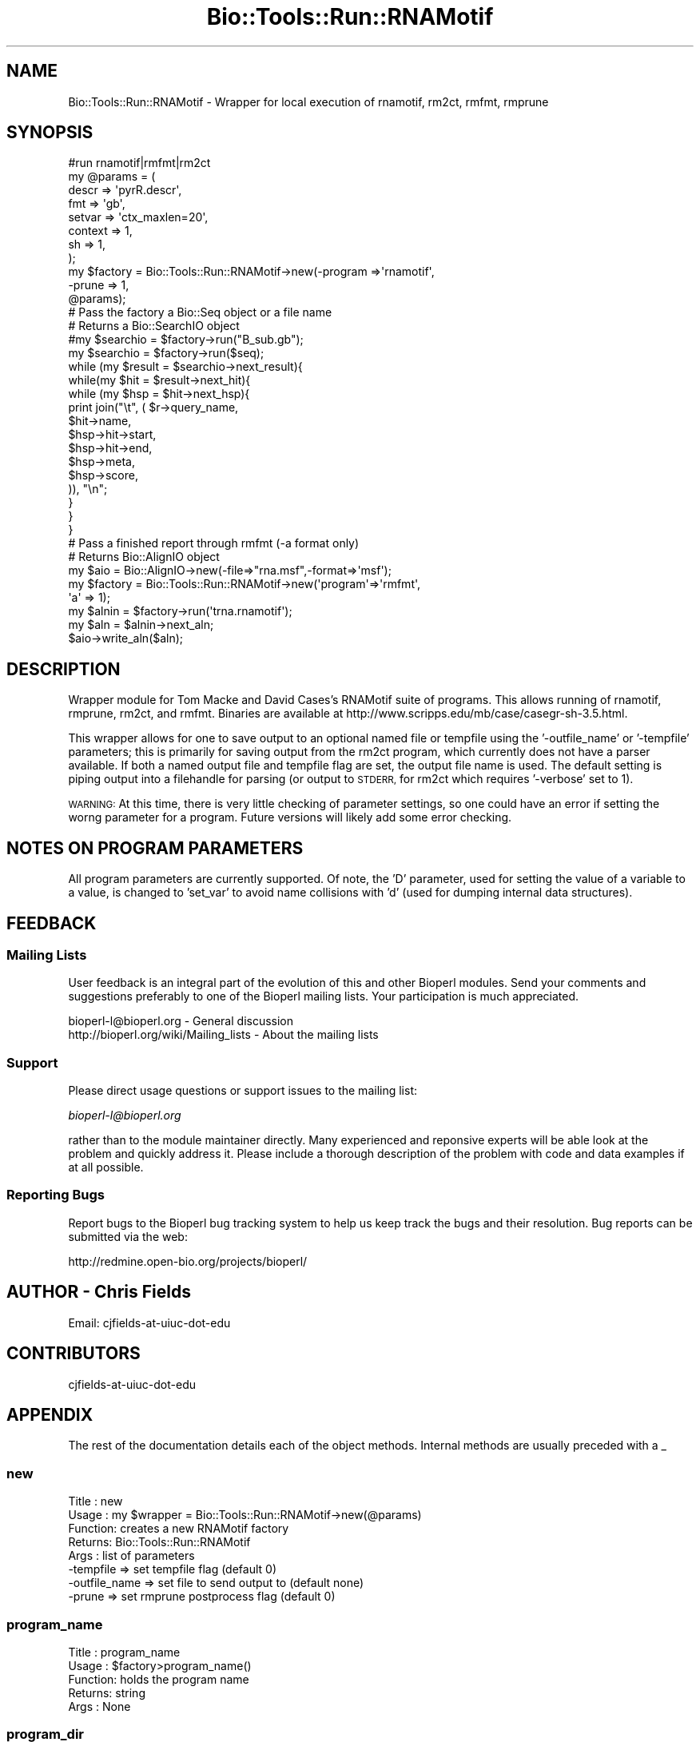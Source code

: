 .\" Automatically generated by Pod::Man 4.09 (Pod::Simple 3.35)
.\"
.\" Standard preamble:
.\" ========================================================================
.de Sp \" Vertical space (when we can't use .PP)
.if t .sp .5v
.if n .sp
..
.de Vb \" Begin verbatim text
.ft CW
.nf
.ne \\$1
..
.de Ve \" End verbatim text
.ft R
.fi
..
.\" Set up some character translations and predefined strings.  \*(-- will
.\" give an unbreakable dash, \*(PI will give pi, \*(L" will give a left
.\" double quote, and \*(R" will give a right double quote.  \*(C+ will
.\" give a nicer C++.  Capital omega is used to do unbreakable dashes and
.\" therefore won't be available.  \*(C` and \*(C' expand to `' in nroff,
.\" nothing in troff, for use with C<>.
.tr \(*W-
.ds C+ C\v'-.1v'\h'-1p'\s-2+\h'-1p'+\s0\v'.1v'\h'-1p'
.ie n \{\
.    ds -- \(*W-
.    ds PI pi
.    if (\n(.H=4u)&(1m=24u) .ds -- \(*W\h'-12u'\(*W\h'-12u'-\" diablo 10 pitch
.    if (\n(.H=4u)&(1m=20u) .ds -- \(*W\h'-12u'\(*W\h'-8u'-\"  diablo 12 pitch
.    ds L" ""
.    ds R" ""
.    ds C` ""
.    ds C' ""
'br\}
.el\{\
.    ds -- \|\(em\|
.    ds PI \(*p
.    ds L" ``
.    ds R" ''
.    ds C`
.    ds C'
'br\}
.\"
.\" Escape single quotes in literal strings from groff's Unicode transform.
.ie \n(.g .ds Aq \(aq
.el       .ds Aq '
.\"
.\" If the F register is >0, we'll generate index entries on stderr for
.\" titles (.TH), headers (.SH), subsections (.SS), items (.Ip), and index
.\" entries marked with X<> in POD.  Of course, you'll have to process the
.\" output yourself in some meaningful fashion.
.\"
.\" Avoid warning from groff about undefined register 'F'.
.de IX
..
.if !\nF .nr F 0
.if \nF>0 \{\
.    de IX
.    tm Index:\\$1\t\\n%\t"\\$2"
..
.    if !\nF==2 \{\
.        nr % 0
.        nr F 2
.    \}
.\}
.\"
.\" Accent mark definitions (@(#)ms.acc 1.5 88/02/08 SMI; from UCB 4.2).
.\" Fear.  Run.  Save yourself.  No user-serviceable parts.
.    \" fudge factors for nroff and troff
.if n \{\
.    ds #H 0
.    ds #V .8m
.    ds #F .3m
.    ds #[ \f1
.    ds #] \fP
.\}
.if t \{\
.    ds #H ((1u-(\\\\n(.fu%2u))*.13m)
.    ds #V .6m
.    ds #F 0
.    ds #[ \&
.    ds #] \&
.\}
.    \" simple accents for nroff and troff
.if n \{\
.    ds ' \&
.    ds ` \&
.    ds ^ \&
.    ds , \&
.    ds ~ ~
.    ds /
.\}
.if t \{\
.    ds ' \\k:\h'-(\\n(.wu*8/10-\*(#H)'\'\h"|\\n:u"
.    ds ` \\k:\h'-(\\n(.wu*8/10-\*(#H)'\`\h'|\\n:u'
.    ds ^ \\k:\h'-(\\n(.wu*10/11-\*(#H)'^\h'|\\n:u'
.    ds , \\k:\h'-(\\n(.wu*8/10)',\h'|\\n:u'
.    ds ~ \\k:\h'-(\\n(.wu-\*(#H-.1m)'~\h'|\\n:u'
.    ds / \\k:\h'-(\\n(.wu*8/10-\*(#H)'\z\(sl\h'|\\n:u'
.\}
.    \" troff and (daisy-wheel) nroff accents
.ds : \\k:\h'-(\\n(.wu*8/10-\*(#H+.1m+\*(#F)'\v'-\*(#V'\z.\h'.2m+\*(#F'.\h'|\\n:u'\v'\*(#V'
.ds 8 \h'\*(#H'\(*b\h'-\*(#H'
.ds o \\k:\h'-(\\n(.wu+\w'\(de'u-\*(#H)/2u'\v'-.3n'\*(#[\z\(de\v'.3n'\h'|\\n:u'\*(#]
.ds d- \h'\*(#H'\(pd\h'-\w'~'u'\v'-.25m'\f2\(hy\fP\v'.25m'\h'-\*(#H'
.ds D- D\\k:\h'-\w'D'u'\v'-.11m'\z\(hy\v'.11m'\h'|\\n:u'
.ds th \*(#[\v'.3m'\s+1I\s-1\v'-.3m'\h'-(\w'I'u*2/3)'\s-1o\s+1\*(#]
.ds Th \*(#[\s+2I\s-2\h'-\w'I'u*3/5'\v'-.3m'o\v'.3m'\*(#]
.ds ae a\h'-(\w'a'u*4/10)'e
.ds Ae A\h'-(\w'A'u*4/10)'E
.    \" corrections for vroff
.if v .ds ~ \\k:\h'-(\\n(.wu*9/10-\*(#H)'\s-2\u~\d\s+2\h'|\\n:u'
.if v .ds ^ \\k:\h'-(\\n(.wu*10/11-\*(#H)'\v'-.4m'^\v'.4m'\h'|\\n:u'
.    \" for low resolution devices (crt and lpr)
.if \n(.H>23 .if \n(.V>19 \
\{\
.    ds : e
.    ds 8 ss
.    ds o a
.    ds d- d\h'-1'\(ga
.    ds D- D\h'-1'\(hy
.    ds th \o'bp'
.    ds Th \o'LP'
.    ds ae ae
.    ds Ae AE
.\}
.rm #[ #] #H #V #F C
.\" ========================================================================
.\"
.IX Title "Bio::Tools::Run::RNAMotif 3"
.TH Bio::Tools::Run::RNAMotif 3 "2019-10-28" "perl v5.26.2" "User Contributed Perl Documentation"
.\" For nroff, turn off justification.  Always turn off hyphenation; it makes
.\" way too many mistakes in technical documents.
.if n .ad l
.nh
.SH "NAME"
Bio::Tools::Run::RNAMotif \- Wrapper for local execution of rnamotif, rm2ct,
rmfmt, rmprune
.SH "SYNOPSIS"
.IX Header "SYNOPSIS"
.Vb 1
\&  #run rnamotif|rmfmt|rm2ct
\&
\&  my @params = (
\&              descr => \*(AqpyrR.descr\*(Aq,
\&              fmt   => \*(Aqgb\*(Aq,
\&              setvar => \*(Aqctx_maxlen=20\*(Aq,
\&              context => 1,
\&              sh    => 1,
\&             );
\&
\&  my $factory = Bio::Tools::Run::RNAMotif\->new(\-program =>\*(Aqrnamotif\*(Aq,
\&                                               \-prune  => 1,
\&                                                @params);
\&
\&  # Pass the factory a Bio::Seq object or a file name
\&  # Returns a Bio::SearchIO object
\&
\&  #my $searchio = $factory\->run("B_sub.gb");
\&  my $searchio = $factory\->run($seq);
\&  while (my $result = $searchio\->next_result){
\&   while(my $hit = $result\->next_hit){
\&    while (my $hsp = $hit\->next_hsp){
\&            print join("\et", ( $r\->query_name,
\&                               $hit\->name,
\&                               $hsp\->hit\->start,
\&                               $hsp\->hit\->end,
\&                               $hsp\->meta,
\&                               $hsp\->score,
\&                               )), "\en";
\&    }
\&   }
\&  }
\&
\&  # Pass a finished report through rmfmt (\-a format only)
\&  # Returns Bio::AlignIO object
\&
\&  my $aio = Bio::AlignIO\->new(\-file=>"rna.msf",\-format=>\*(Aqmsf\*(Aq);
\&  my $factory =  Bio::Tools::Run::RNAMotif\->new(\*(Aqprogram\*(Aq=>\*(Aqrmfmt\*(Aq,
\&                                                \*(Aqa\*(Aq => 1);
\&  my $alnin = $factory\->run(\*(Aqtrna.rnamotif\*(Aq);
\&
\&  my $aln = $alnin\->next_aln;
\&
\&  $aio\->write_aln($aln);
.Ve
.SH "DESCRIPTION"
.IX Header "DESCRIPTION"
Wrapper module for Tom Macke and David Cases's RNAMotif suite of programs. This
allows running of rnamotif, rmprune, rm2ct, and rmfmt. Binaries are available at
http://www.scripps.edu/mb/case/casegr\-sh\-3.5.html.
.PP
This wrapper allows for one to save output to an optional named file or tempfile
using the '\-outfile_name' or '\-tempfile' parameters; this is primarily for
saving output from the rm2ct program, which currently does not have a parser
available. If both a named output file and tempfile flag are set, the output
file name is used. The default setting is piping output into a filehandle for
parsing (or output to \s-1STDERR,\s0 for rm2ct which requires '\-verbose' set to 1).
.PP
\&\s-1WARNING:\s0 At this time, there is very little checking of parameter settings, so
one could have an error if setting the worng parameter for a program. Future
versions will likely add some error checking.
.SH "NOTES ON PROGRAM PARAMETERS"
.IX Header "NOTES ON PROGRAM PARAMETERS"
All program parameters are currently supported. Of note, the 'D' parameter, used
for setting the value of a variable to a value, is changed to 'set_var' to avoid
name collisions with 'd' (used for dumping internal data structures).
.SH "FEEDBACK"
.IX Header "FEEDBACK"
.SS "Mailing Lists"
.IX Subsection "Mailing Lists"
User feedback is an integral part of the evolution of this and other
Bioperl modules. Send your comments and suggestions preferably to one
of the Bioperl mailing lists.  Your participation is much appreciated.
.PP
.Vb 2
\&  bioperl\-l@bioperl.org                  \- General discussion
\&  http://bioperl.org/wiki/Mailing_lists  \- About the mailing lists
.Ve
.SS "Support"
.IX Subsection "Support"
Please direct usage questions or support issues to the mailing list:
.PP
\&\fIbioperl\-l@bioperl.org\fR
.PP
rather than to the module maintainer directly. Many experienced and 
reponsive experts will be able look at the problem and quickly 
address it. Please include a thorough description of the problem 
with code and data examples if at all possible.
.SS "Reporting Bugs"
.IX Subsection "Reporting Bugs"
Report bugs to the Bioperl bug tracking system to help us keep track
the bugs and their resolution.  Bug reports can be submitted via the
web:
.PP
.Vb 1
\&  http://redmine.open\-bio.org/projects/bioperl/
.Ve
.SH "AUTHOR \- Chris Fields"
.IX Header "AUTHOR - Chris Fields"
.Vb 1
\& Email: cjfields\-at\-uiuc\-dot\-edu
.Ve
.SH "CONTRIBUTORS"
.IX Header "CONTRIBUTORS"
.Vb 1
\& cjfields\-at\-uiuc\-dot\-edu
.Ve
.SH "APPENDIX"
.IX Header "APPENDIX"
The rest of the documentation details each of the object
methods. Internal methods are usually preceded with a _
.SS "new"
.IX Subsection "new"
.Vb 8
\& Title   : new
\& Usage   : my $wrapper = Bio::Tools::Run::RNAMotif\->new(@params)
\& Function: creates a new RNAMotif factory
\& Returns:  Bio::Tools::Run::RNAMotif
\& Args    : list of parameters
\&           \-tempfile        => set tempfile flag (default 0)
\&           \-outfile_name    => set file to send output to (default none)
\&           \-prune           => set rmprune postprocess flag (default 0)
.Ve
.SS "program_name"
.IX Subsection "program_name"
.Vb 5
\& Title   : program_name
\& Usage   : $factory>program_name()
\& Function: holds the program name
\& Returns:  string
\& Args    : None
.Ve
.SS "program_dir"
.IX Subsection "program_dir"
.Vb 5
\& Title   : program_dir
\& Usage   : $factory\->program_dir(@params)
\& Function: returns the program directory, obtained from ENV variable.
\& Returns:  string
\& Args    :
.Ve
.SS "version"
.IX Subsection "version"
.Vb 6
\& Title   : version
\& Usage   : $v = $prog\->version();
\& Function: Determine the version number of the program
\& Example :
\& Returns : float or undef
\& Args    : none
.Ve
.SS "run"
.IX Subsection "run"
.Vb 7
\& Title   :  run
\& Usage   :  $obj\->run($seqFile)
\& Function:  Runs RNAMotif programs, returns Bio::SearchIO/Bio::AlignIO
\& Returns :  Depends on program:
\&            \*(Aqrnamotif\*(Aq \- returns Bio::SearchIO
\&            \*(Aqrmfmt \-a\*(Aq \- returns Bio::AlignIO
\&            all others \- sends output to outfile, tempfile, STDERR
\&
\&            Use search() (for Bio::SearchIO stream) or get_AlignIO() (for
\&            Bio::AlignIO stream) for a uniform Bioperl object interface.
\&
\& Args    :  A Bio::PrimarySeqI or file name
\& Note    :  This runs any RNAMotif program set via program()
.Ve
.SS "search"
.IX Subsection "search"
.Vb 7
\& Title   :  search
\& Usage   :  $searchio = $obj\->search($seqFile)
\& Function:  Runs \*(Aqrnamotif\*(Aq on seqs, returns Bio::SearchIO
\& Returns :  A Bio::SearchIO
\& Args    :  A Bio::PrimarySeqI or file name
\& Note    :  Runs \*(Aqrnamotif\*(Aq only, regardless of program setting; all other
\&            parameters loaded
.Ve
.SS "get_AlignIO"
.IX Subsection "get_AlignIO"
.Vb 7
\& Title   :  get_AlignIO
\& Usage   :  $aln = $obj\->get_AlignIO($seqFile)
\& Function:  Runs \*(Aqrmfmt \-a\*(Aq on file, returns Bio::AlignIO
\& Returns :  A Bio::AlignIO
\& Args    :  File name
\& Note    :  Runs \*(Aqrmfmt \-a\*(Aq only, regardless of program setting; only file
\&            name and outfile (if any) are set
.Ve
.SS "tempfile"
.IX Subsection "tempfile"
.Vb 6
\& Title   : tempfile
\& Usage   : $obj\->tempfile(1)
\& Function: Set tempfile flag.  When set, writes output to a tempfile; this
\&           is overridden by outfile_name() if set
\& Returns : Boolean setting (or undef if not set)
\& Args    : [OPTIONAL] Boolean
.Ve
.SS "prune"
.IX Subsection "prune"
.Vb 6
\& Title   : prune
\& Usage   : $obj\->prune(1)
\& Function: Set rmprune flag.  When set, follows any searches with a call to
\&           rmprune (this deletes some redundant sequence hits)
\& Returns : Boolean setting (or undef if not set)
\& Args    : [OPTIONAL] Boolean
.Ve
.SS "_run"
.IX Subsection "_run"
.Vb 5
\& Title   :   _run
\& Usage   :   $obj\->_run()
\& Function:   Internal(not to be used directly)
\& Returns :   
\& Args    :
.Ve
.SS "_setparams"
.IX Subsection "_setparams"
.Vb 6
\& Title   :  _setparams
\& Usage   :  Internal function, not to be called directly
\& Function:  creates a string of params to be used in the command string
\& Example :
\& Returns :  string of params
\& Args    :
.Ve
.SS "_writeSeqFile"
.IX Subsection "_writeSeqFile"
.Vb 6
\& Title   : _writeSeqFile
\& Usage   : obj\->_writeSeqFile($seq)
\& Function: Internal(not to be used directly)
\& Returns : writes passed Seq objects to tempfile, to be used as input
\&           for program
\& Args    :
.Ve
